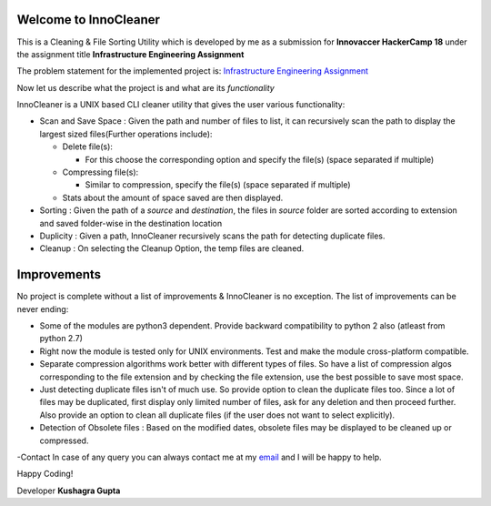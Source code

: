 Welcome to InnoCleaner
======================

This is a Cleaning & File Sorting Utility which is developed by me as a
submission for **Innovaccer HackerCamp 18** under the assignment title
**Infrastructure Engineering Assignment**

The problem statement for the implemented project is: `Infrastructure
Engineering
Assignment <https://drive.google.com/file/d/1azvXBMhBmhiFRDDTR3cDegJUNTxvg3ak/view>`__

Now let us describe what the project is and what are its *functionality*

InnoCleaner is a UNIX based CLI cleaner utility that gives the user
various functionality:

-  Scan and Save Space : Given the path and number of files to list, it
   can recursively scan the path to display the largest sized
   files(Further operations include):

   -  Delete file(s):

      -  For this choose the corresponding option and specify the
         file(s) (space separated if multiple)

   -  Compressing file(s):

      -  Similar to compression, specify the file(s) (space separated if
         multiple)

   -  Stats about the amount of space saved are then displayed.

-  Sorting : Given the path of a *source* and *destination*, the files
   in *source* folder are sorted according to extension and saved
   folder-wise in the destination location

-  Duplicity : Given a path, InnoCleaner recursively scans the path for
   detecting duplicate files.

-  Cleanup : On selecting the Cleanup Option, the temp files are
   cleaned.

Improvements
============

No project is complete without a list of improvements & InnoCleaner is
no exception. The list of improvements can be never ending:

-  Some of the modules are python3 dependent. Provide backward
   compatibility to python 2 also (atleast from python 2.7)

-  Right now the module is tested only for UNIX environments. Test and
   make the module cross-platform compatible.

-  Separate compression algorithms work better with different types of
   files. So have a list of compression algos corresponding to the file
   extension and by checking the file extension, use the best possible
   to save most space.

-  Just detecting duplicate files isn't of much use. So provide option
   to clean the duplicate files too. Since a lot of files may be
   duplicated, first display only limited number of files, ask for any
   deletion and then proceed further. Also provide an option to clean
   all duplicate files (if the user does not want to select explicitly).

-  Detection of Obsolete files : Based on the modified dates, obsolete
   files may be displayed to be cleaned up or compressed.

-Contact In case of any query you can always contact me at my
`email <kushagra.gupta@students.iiit.ac.in>`__ and I will be happy to
help.

Happy Coding!

Developer **Kushagra Gupta**